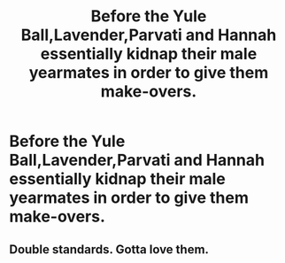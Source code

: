 #+TITLE: Before the Yule Ball,Lavender,Parvati and Hannah essentially kidnap their male yearmates in order to give them make-overs.

* Before the Yule Ball,Lavender,Parvati and Hannah essentially kidnap their male yearmates in order to give them make-overs.
:PROPERTIES:
:Author: Bleepbloopbotz
:Score: 13
:DateUnix: 1555244888.0
:DateShort: 2019-Apr-14
:FlairText: Prompt
:END:

** Double standards. Gotta love them.
:PROPERTIES:
:Author: YOB1997
:Score: 4
:DateUnix: 1555260258.0
:DateShort: 2019-Apr-14
:END:
